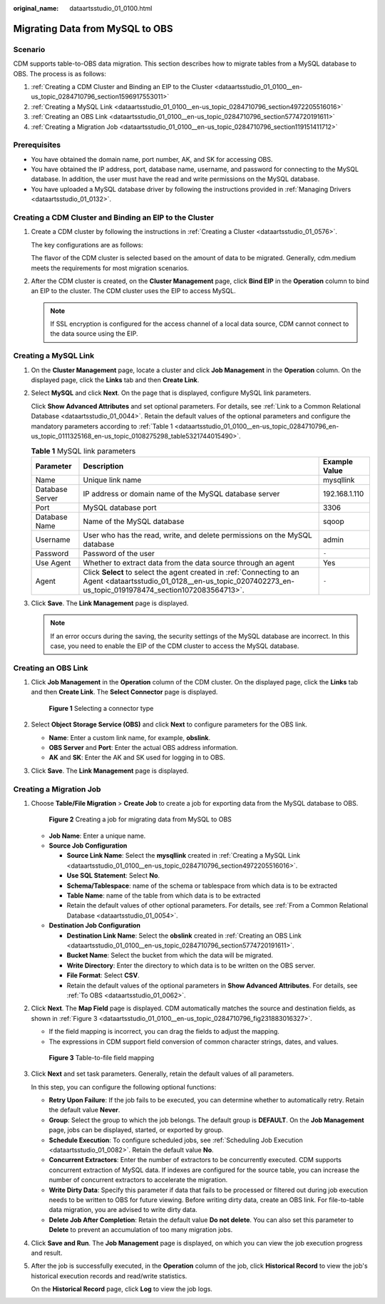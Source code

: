 :original_name: dataartsstudio_01_0100.html

.. _dataartsstudio_01_0100:

Migrating Data from MySQL to OBS
================================

Scenario
--------

CDM supports table-to-OBS data migration. This section describes how to migrate tables from a MySQL database to OBS. The process is as follows:

#. :ref:`Creating a CDM Cluster and Binding an EIP to the Cluster <dataartsstudio_01_0100__en-us_topic_0284710796_section1596917553011>`
#. :ref:`Creating a MySQL Link <dataartsstudio_01_0100__en-us_topic_0284710796_section4972205516016>`
#. :ref:`Creating an OBS Link <dataartsstudio_01_0100__en-us_topic_0284710796_section5774720191611>`
#. :ref:`Creating a Migration Job <dataartsstudio_01_0100__en-us_topic_0284710796_section119151411712>`

Prerequisites
-------------

-  You have obtained the domain name, port number, AK, and SK for accessing OBS.
-  You have obtained the IP address, port, database name, username, and password for connecting to the MySQL database. In addition, the user must have the read and write permissions on the MySQL database.
-  You have uploaded a MySQL database driver by following the instructions provided in :ref:`Managing Drivers <dataartsstudio_01_0132>`.

.. _dataartsstudio_01_0100__en-us_topic_0284710796_section1596917553011:

Creating a CDM Cluster and Binding an EIP to the Cluster
--------------------------------------------------------

#. Create a CDM cluster by following the instructions in :ref:`Creating a Cluster <dataartsstudio_01_0576>`.

   The key configurations are as follows:

   The flavor of the CDM cluster is selected based on the amount of data to be migrated. Generally, cdm.medium meets the requirements for most migration scenarios.

#. After the CDM cluster is created, on the **Cluster Management** page, click **Bind EIP** in the **Operation** column to bind an EIP to the cluster. The CDM cluster uses the EIP to access MySQL.

   .. note::

      If SSL encryption is configured for the access channel of a local data source, CDM cannot connect to the data source using the EIP.

.. _dataartsstudio_01_0100__en-us_topic_0284710796_section4972205516016:

Creating a MySQL Link
---------------------

#. On the **Cluster Management** page, locate a cluster and click **Job Management** in the **Operation** column. On the displayed page, click the **Links** tab and then **Create Link**.

#. Select **MySQL** and click **Next**. On the page that is displayed, configure MySQL link parameters.

   Click **Show Advanced Attributes** and set optional parameters. For details, see :ref:`Link to a Common Relational Database <dataartsstudio_01_0044>`. Retain the default values of the optional parameters and configure the mandatory parameters according to :ref:`Table 1 <dataartsstudio_01_0100__en-us_topic_0284710796_en-us_topic_0111325168_en-us_topic_0108275298_table5321744015490>`.

   .. _dataartsstudio_01_0100__en-us_topic_0284710796_en-us_topic_0111325168_en-us_topic_0108275298_table5321744015490:

   .. table:: **Table 1** MySQL link parameters

      +-----------------+-----------------------------------------------------------------------------------------------------------------------------------------------------------------------------+---------------+
      | Parameter       | Description                                                                                                                                                                 | Example Value |
      +=================+=============================================================================================================================================================================+===============+
      | Name            | Unique link name                                                                                                                                                            | mysqllink     |
      +-----------------+-----------------------------------------------------------------------------------------------------------------------------------------------------------------------------+---------------+
      | Database Server | IP address or domain name of the MySQL database server                                                                                                                      | 192.168.1.110 |
      +-----------------+-----------------------------------------------------------------------------------------------------------------------------------------------------------------------------+---------------+
      | Port            | MySQL database port                                                                                                                                                         | 3306          |
      +-----------------+-----------------------------------------------------------------------------------------------------------------------------------------------------------------------------+---------------+
      | Database Name   | Name of the MySQL database                                                                                                                                                  | sqoop         |
      +-----------------+-----------------------------------------------------------------------------------------------------------------------------------------------------------------------------+---------------+
      | Username        | User who has the read, write, and delete permissions on the MySQL database                                                                                                  | admin         |
      +-----------------+-----------------------------------------------------------------------------------------------------------------------------------------------------------------------------+---------------+
      | Password        | Password of the user                                                                                                                                                        | ``-``         |
      +-----------------+-----------------------------------------------------------------------------------------------------------------------------------------------------------------------------+---------------+
      | Use Agent       | Whether to extract data from the data source through an agent                                                                                                               | Yes           |
      +-----------------+-----------------------------------------------------------------------------------------------------------------------------------------------------------------------------+---------------+
      | Agent           | Click **Select** to select the agent created in :ref:`Connecting to an Agent <dataartsstudio_01_0128__en-us_topic_0207402273_en-us_topic_0191978474_section1072083564713>`. | ``-``         |
      +-----------------+-----------------------------------------------------------------------------------------------------------------------------------------------------------------------------+---------------+

#. Click **Save**. The **Link Management** page is displayed.

   .. note::

      If an error occurs during the saving, the security settings of the MySQL database are incorrect. In this case, you need to enable the EIP of the CDM cluster to access the MySQL database.

.. _dataartsstudio_01_0100__en-us_topic_0284710796_section5774720191611:

Creating an OBS Link
--------------------

#. Click **Job Management** in the **Operation** column of the CDM cluster. On the displayed page, click the **Links** tab and then **Create Link**. The **Select Connector** page is displayed.


   .. figure:: /_static/images/en-us_image_0000001373288365.png
      :alt: **Figure 1** Selecting a connector type

      **Figure 1** Selecting a connector type

#. Select **Object Storage Service (OBS)** and click **Next** to configure parameters for the OBS link.

   -  **Name**: Enter a custom link name, for example, **obslink**.
   -  **OBS Server** and **Port**: Enter the actual OBS address information.
   -  **AK** and **SK**: Enter the AK and SK used for logging in to OBS.

#. Click **Save**. The **Link Management** page is displayed.

.. _dataartsstudio_01_0100__en-us_topic_0284710796_section119151411712:

Creating a Migration Job
------------------------

#. Choose **Table/File Migration** > **Create Job** to create a job for exporting data from the MySQL database to OBS.


   .. figure:: /_static/images/en-us_image_0000001322248252.jpg
      :alt: **Figure 2** Creating a job for migrating data from MySQL to OBS

      **Figure 2** Creating a job for migrating data from MySQL to OBS

   -  **Job Name**: Enter a unique name.
   -  **Source Job Configuration**

      -  **Source Link Name**: Select the **mysqllink** created in :ref:`Creating a MySQL Link <dataartsstudio_01_0100__en-us_topic_0284710796_section4972205516016>`.
      -  **Use SQL Statement**: Select **No**.
      -  **Schema/Tablespace**: name of the schema or tablespace from which data is to be extracted
      -  **Table Name**: name of the table from which data is to be extracted
      -  Retain the default values of other optional parameters. For details, see :ref:`From a Common Relational Database <dataartsstudio_01_0054>`.

   -  **Destination Job Configuration**

      -  **Destination Link Name**: Select the **obslink** created in :ref:`Creating an OBS Link <dataartsstudio_01_0100__en-us_topic_0284710796_section5774720191611>`.
      -  **Bucket Name**: Select the bucket from which the data will be migrated.
      -  **Write Directory**: Enter the directory to which data is to be written on the OBS server.
      -  **File Format**: Select **CSV**.
      -  Retain the default values of the optional parameters in **Show Advanced Attributes**. For details, see :ref:`To OBS <dataartsstudio_01_0062>`.

#. Click **Next**. The **Map Field** page is displayed. CDM automatically matches the source and destination fields, as shown in :ref:`Figure 3 <dataartsstudio_01_0100__en-us_topic_0284710796_fig231883016327>`.

   -  If the field mapping is incorrect, you can drag the fields to adjust the mapping.
   -  The expressions in CDM support field conversion of common character strings, dates, and values.

   .. _dataartsstudio_01_0100__en-us_topic_0284710796_fig231883016327:

   .. figure:: /_static/images/en-us_image_0000001321928660.jpg
      :alt: **Figure 3** Table-to-file field mapping

      **Figure 3** Table-to-file field mapping

#. Click **Next** and set task parameters. Generally, retain the default values of all parameters.

   In this step, you can configure the following optional functions:

   -  **Retry Upon Failure**: If the job fails to be executed, you can determine whether to automatically retry. Retain the default value **Never**.
   -  **Group**: Select the group to which the job belongs. The default group is **DEFAULT**. On the **Job Management** page, jobs can be displayed, started, or exported by group.
   -  **Schedule Execution**: To configure scheduled jobs, see :ref:`Scheduling Job Execution <dataartsstudio_01_0082>`. Retain the default value **No**.
   -  **Concurrent Extractors**: Enter the number of extractors to be concurrently executed. CDM supports concurrent extraction of MySQL data. If indexes are configured for the source table, you can increase the number of concurrent extractors to accelerate the migration.
   -  **Write Dirty Data**: Specify this parameter if data that fails to be processed or filtered out during job execution needs to be written to OBS for future viewing. Before writing dirty data, create an OBS link. For file-to-table data migration, you are advised to write dirty data.
   -  **Delete Job After Completion**: Retain the default value **Do not delete**. You can also set this parameter to **Delete** to prevent an accumulation of too many migration jobs.

#. Click **Save and Run**. The **Job Management** page is displayed, on which you can view the job execution progress and result.

#. After the job is successfully executed, in the **Operation** column of the job, click **Historical Record** to view the job's historical execution records and read/write statistics.

   On the **Historical Record** page, click **Log** to view the job logs.
